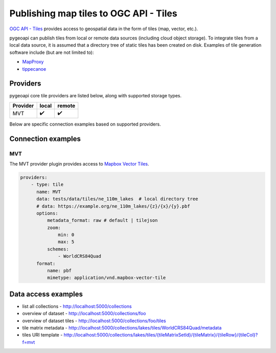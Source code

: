.. _ogcapi-tiles:

Publishing map tiles to OGC API - Tiles
=======================================

`OGC API - Tiles`_ provides access to geospatial data in the form of tiles
(map, vector, etc.).

pygeoapi can publish tiles from local or remote data sources (including cloud
object storage).  To integrate tiles from a local data source, it is assumed
that a directory tree of static tiles has been created on disk.  Examples of
tile generation software include (but are not limited to):

- `MapProxy`_
- `tippecanoe`_

Providers
---------

pygeoapi core tile providers are listed below, along with supported storage types.

.. csv-table::
   :header: Provider, local, remote
   :align: left

   MVT,✔️,✔️


Below are specific connection examples based on supported providers.

Connection examples
-------------------

MVT
^^^

The MVT provider plugin provides access to `Mapbox Vector Tiles`_.

.. code-block:: yaml

   providers:
       - type: tile
         name: MVT 
         data: tests/data/tiles/ne_110m_lakes  # local directory tree
         # data: https://example.org/ne_110m_lakes/{z}/{x}/{y}.pbf
         options:
             metadata_format: raw # default | tilejson
             zoom:
                 min: 0
                 max: 5
             schemes:
                 - WorldCRS84Quad
         format:
             name: pbf 
             mimetype: application/vnd.mapbox-vector-tile


Data access examples
--------------------

- list all collections
  - http://localhost:5000/collections
- overview of dataset
  - http://localhost:5000/collections/foo
- overview of dataset tiles
  - http://localhost:5000/collections/foo/tiles
- tile matrix metadata
  - http://localhost:5000/collections/lakes/tiles/WorldCRS84Quad/metadata
- tiles URI template
  - `http://localhost:5000/collections/lakes/tiles/{tileMatrixSetId}/{tileMatrix}/{tileRow}/{tileCol}?f=mvt <http://localhost:5000/collections/lakes/tiles/{tileMatrixSetId}/{tileMatrix}/{tileRow}/{tileCol}?f=mvt>`_


.. _`OGC API - Tiles`: https://github.com/opengeospatial/OGC-API-Tiles
.. _`MapProxy`: https://mapproxy.org
.. _`tippecanoe`: https://github.com/mapbox/tippecanoe
.. _`Mapbox Vector Tiles`: https://docs.mapbox.com/vector-tiles/reference
